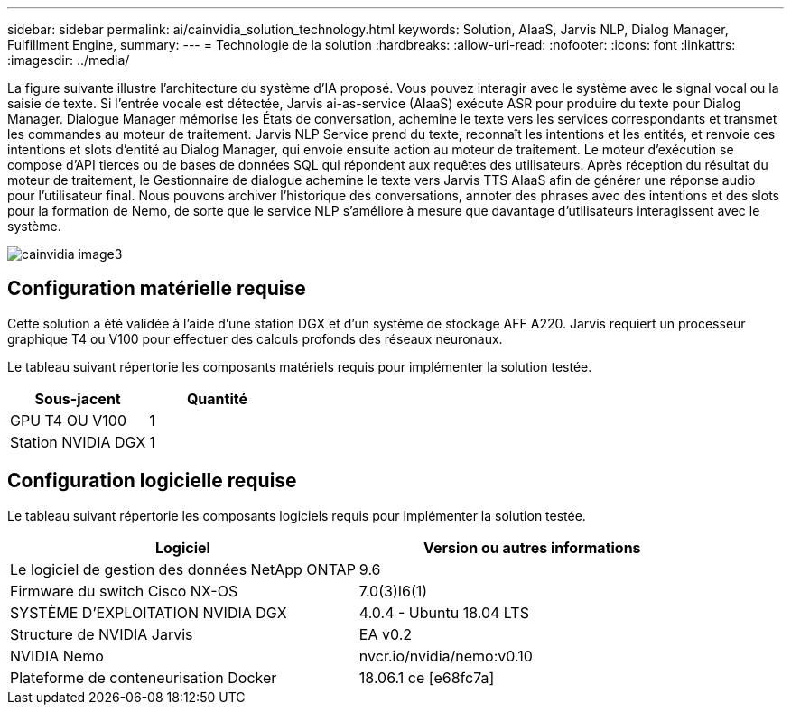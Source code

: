 ---
sidebar: sidebar 
permalink: ai/cainvidia_solution_technology.html 
keywords: Solution, AIaaS, Jarvis NLP, Dialog Manager, Fulfillment Engine, 
summary:  
---
= Technologie de la solution
:hardbreaks:
:allow-uri-read: 
:nofooter: 
:icons: font
:linkattrs: 
:imagesdir: ../media/


[role="lead"]
La figure suivante illustre l'architecture du système d'IA proposé. Vous pouvez interagir avec le système avec le signal vocal ou la saisie de texte. Si l'entrée vocale est détectée, Jarvis ai-as-service (AIaaS) exécute ASR pour produire du texte pour Dialog Manager. Dialogue Manager mémorise les États de conversation, achemine le texte vers les services correspondants et transmet les commandes au moteur de traitement. Jarvis NLP Service prend du texte, reconnaît les intentions et les entités, et renvoie ces intentions et slots d'entité au Dialog Manager, qui envoie ensuite action au moteur de traitement. Le moteur d'exécution se compose d'API tierces ou de bases de données SQL qui répondent aux requêtes des utilisateurs. Après réception du résultat du moteur de traitement, le Gestionnaire de dialogue achemine le texte vers Jarvis TTS AIaaS afin de générer une réponse audio pour l'utilisateur final. Nous pouvons archiver l'historique des conversations, annoter des phrases avec des intentions et des slots pour la formation de Nemo, de sorte que le service NLP s'améliore à mesure que davantage d'utilisateurs interagissent avec le système.

image::cainvidia_image3.png[cainvidia image3]



== Configuration matérielle requise

Cette solution a été validée à l'aide d'une station DGX et d'un système de stockage AFF A220. Jarvis requiert un processeur graphique T4 ou V100 pour effectuer des calculs profonds des réseaux neuronaux.

Le tableau suivant répertorie les composants matériels requis pour implémenter la solution testée.

|===
| Sous-jacent | Quantité 


| GPU T4 OU V100 | 1 


| Station NVIDIA DGX | 1 
|===


== Configuration logicielle requise

Le tableau suivant répertorie les composants logiciels requis pour implémenter la solution testée.

|===
| Logiciel | Version ou autres informations 


| Le logiciel de gestion des données NetApp ONTAP | 9.6 


| Firmware du switch Cisco NX-OS | 7.0(3)I6(1) 


| SYSTÈME D'EXPLOITATION NVIDIA DGX | 4.0.4 - Ubuntu 18.04 LTS 


| Structure de NVIDIA Jarvis | EA v0.2 


| NVIDIA Nemo | nvcr.io/nvidia/nemo:v0.10 


| Plateforme de conteneurisation Docker | 18.06.1 ce [e68fc7a] 
|===